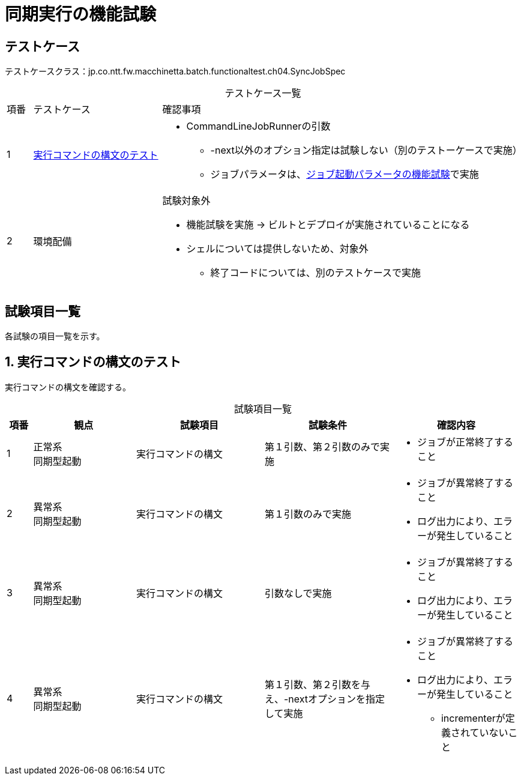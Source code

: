 = 同期実行の機能試験
:table-caption!:
:icons: font
:sectnums!:

== テストケース
テストケースクラス：jp.co.ntt.fw.macchinetta.batch.functionaltest.ch04.SyncJobSpec

[cols="5,25a,70a", options="headers"]
.テストケース一覧
|===
|項番
|テストケース
|確認事項

|1
|<<commandSyntax>>
|
* CommandLineJobRunnerの引数
** -next以外のオプション指定は試験しない（別のテストーケースで実施）
** ジョブパラメータは、link:Ch04_JobParameter.adoc[ジョブ起動パラメータの機能試験]で実施

|2
|環境配備
|試験対象外

* 機能試験を実施 -> ビルトとデプロイが実施されていることになる
* シェルについては提供しないため、対象外
** 終了コードについては、別のテストケースで実施

|===

== 試験項目一覧
各試験の項目一覧を示す。

:sectnums:
:leveloffset: -1

[[commandSyntax]]
=== 実行コマンドの構文のテスト
実行コマンドの構文を確認する。

[cols="5,20,25a,25a,25a", options="header"]
.試験項目一覧
|===
|項番
|観点
|試験項目
|試験条件
|確認内容

|1
|正常系 +
同期型起動
|実行コマンドの構文
|第１引数、第２引数のみで実施
|
* ジョブが正常終了すること

|2
|異常系 +
同期型起動
|実行コマンドの構文
|第１引数のみで実施
|
* ジョブが異常終了すること
* ログ出力により、エラーが発生していること

|3
|異常系 +
同期型起動
|実行コマンドの構文
|引数なしで実施
|
* ジョブが異常終了すること
* ログ出力により、エラーが発生していること

|4
|異常系 +
同期型起動
|実行コマンドの構文
|第１引数、第２引数を与え、-nextオプションを指定して実施
|
* ジョブが異常終了すること
* ログ出力により、エラーが発生していること
** incrementerが定義されていないこと

|===
